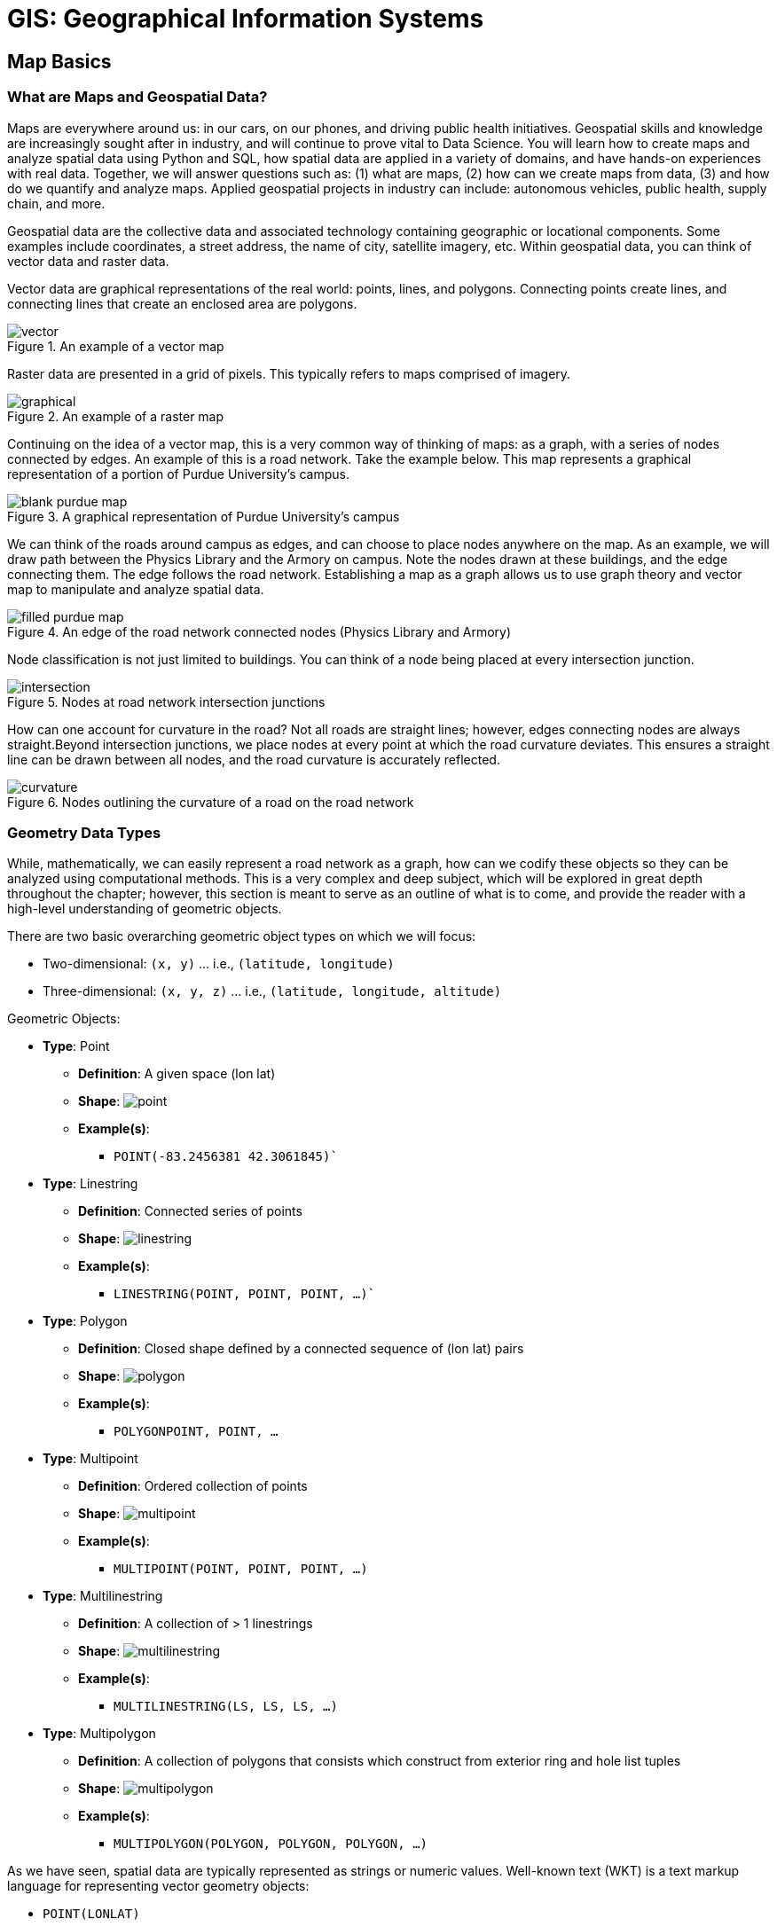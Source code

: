 = GIS: Geographical Information Systems

== Map Basics

=== What are Maps and Geospatial Data?
Maps are everywhere around us: in our cars, on our phones, and driving public health initiatives. Geospatial skills and knowledge are increasingly sought after in industry, and will continue to prove vital to Data Science. You will learn how to create maps and analyze spatial data using Python and SQL, how spatial data are applied in a variety of domains, and have hands-on experiences with real data. Together, we will answer questions such as: (1) what are maps, (2) how can we create maps from data, (3) and how do we quantify and analyze maps. Applied geospatial projects in industry can include: autonomous vehicles, public health, supply chain, and more.

Geospatial data are the collective data and associated technology containing geographic or locational components. Some examples include coordinates, a street address, the name of city, satellite imagery, etc. Within geospatial data, you can think of vector data and raster data.

Vector data are graphical representations of the real world: points, lines, and polygons. Connecting points create lines, and connecting lines that create an enclosed area are polygons.

.An example of a vector map
image::vector.png[]

Raster data are presented in a grid of pixels. This typically refers to maps comprised of imagery.

.An example of a raster map
image::graphical.png[]

Continuing on the idea of a vector map, this is a very common way of thinking of maps: as a graph, with a series of nodes connected by edges. An example of this is a road network. Take the example below. This map represents a graphical representation of a portion of Purdue University's campus.

.A graphical representation of Purdue University's campus
image::blank_purdue_map.png[]

We can think of the roads around campus as edges, and can choose to place nodes anywhere on the map. As an example, we will draw path between the Physics Library and the Armory on campus. Note the nodes drawn at these buildings, and the edge connecting them. The edge follows the road network. Establishing a map as a graph allows us to use graph theory and vector map to manipulate and analyze spatial data.

.An edge of the road network connected nodes (Physics Library and Armory)
image::filled_purdue_map.png[]

Node classification is not just limited to buildings. You can think of a node being placed at every intersection junction.

.Nodes at road network intersection junctions
image::intersection.png[]

How can one account for curvature in the road? Not all roads are straight lines; however, edges connecting nodes are always straight.Beyond intersection junctions, we place nodes at every point at which the road curvature deviates. This ensures a straight line can be drawn between all nodes, and the road curvature is accurately reflected.

.Nodes outlining the curvature of a road on the road network
image::curvature.png[]

=== Geometry Data Types

While, mathematically, we can easily represent a road network as a graph, how can we codify these objects so they can be analyzed using computational methods. This is a very complex and deep subject, which will be explored in great depth throughout the chapter; however, this section is meant to serve as an outline of what is to come, and provide the reader with a high-level understanding of geometric objects.

There are two basic overarching geometric object types on which we will focus:

* Two-dimensional: `(x, y)` ... i.e., `(latitude, longitude)`
* Three-dimensional: `(x, y, z)` ... i.e., `(latitude, longitude, altitude)`

Geometric Objects:

* *Type*: Point
** *Definition*: A given space (lon lat)
** *Shape*: image:point.png[]
** *Example(s)*:
*** `POINT(-83.2456381 42.3061845)``

* *Type*: Linestring
** *Definition*: Connected series of points
** *Shape*: image:linestring.png[]
** *Example(s)*:
*** `LINESTRING(POINT, POINT, POINT, ...)``

* *Type*: Polygon
** *Definition*: Closed shape defined by a connected sequence of (lon lat) pairs
** *Shape*: image:polygon.png[]
** *Example(s)*:
*** `POLYGON((POINT, POINT, ...))`

* *Type*: Multipoint
** *Definition*: Ordered collection of points
** *Shape*: image:multipoint.png[]
** *Example(s)*:
*** `MULTIPOINT(POINT, POINT, POINT, ...)`

* *Type*: Multilinestring
** *Definition*: A collection of > 1 linestrings
** *Shape*: image:multilinestring.png[]
** *Example(s)*:
*** `MULTILINESTRING(LS, LS, LS, ...)`

* *Type*: Multipolygon
** *Definition*: A collection of polygons that consists which construct from exterior ring and hole list tuples
** *Shape*: image:multipolygon.png[]
** *Example(s)*:
*** `MULTIPOLYGON(POLYGON, POLYGON, POLYGON, ...)`

As we have seen, spatial data are typically represented as strings or numeric values. Well-known text (WKT) is a text markup language for representing vector geometry objects:

* `POINT(LONLAT)`
* `LINESTRING(POINT,POINT,...)`

GeoJSON is a format for encoding a variety of geographic data structures:

```
{
    "type": "Feature",
    "geometry": {
    "type": "Point",
    "coordinates": [102.0, 0.5]
}
```

=== Coordinates and Coordinate Systems

A coordinate reference system (CRS) defines how your two-dimensional, projected map relates to real places on earth. These coordinate reference systems are stored in the EPSG Geodetic Parameter Dataset (EPSG, for short). The EPSG Geodetic Parameter Dataset is a public registry of all geodetic datums, coordinate reference systems, and all coordinate transformations between reference systems. Each object in the dataset is assigned a code between 1024-32767, along with a standard WKT representation.

As of 2021, there are over 6,000 coordinate systems registered through EPSG Registry. Since there is no perfect way to transpose a curved surface to a flat surface without some distortion, many different map
projections exist that provide different properties. Thus, individual states and countries can have their own coordinate reference system, which may suit their very specific needs.

The standard CRS is WGS84 (EPSG:4326). This is the CRS used by the GPS satellite navigation system and for NATO military geodetic surveying. This is a latitude/longitude coordinate system based on the Earth's center of mass.

A close relative to this CRS is the Web Mercator Projection (EPSG:3857). This is typically used for display by web-based maps, such as Google Maps or Apple Maps. The main distinction between this CRS and WGS84 is that the Web Mercator Projection can be represented in meters.

.Coordinate reference systems depict latitude and longitude readings
image::crs.png[]

=== Geographies: Cartesian vs. Spherical

Maps and spatial data consist of geographies and geometries. It is important to understand the differences between the two terms. Geometry assumes your data live on a Cartesian plane (such as a map projection). Whereas Geography assumes that your data are made up of points on the earth's surface.

This is an important distinction. While we can represent maps on a graph in vector space, we must remember these are projections of space on a spherical object--the earth.

.Geography vs. geometry: cartesian vs. spherical
image::cartesian_vs_spherical.png[]

==== Cartesian Distances vs. Spherical Distances

Cartesian points are on a plane with 2 dimensions: x (latitude) and y (longitude). You can calculate the shortest path (in degrees, in our case), as you would any two points on a plane.

Since our earth is round, calculating distance between two points is more challenging than in vector space. The haversine formula is a very accurate way of computing distances between two points on the surface of a sphere using the latitude and longitude of the two points. The haversine formula is a re-formulation of the spherical law of cosines, but the formulation in terms of haversines is more useful for small angles and distances.

.Use the haversine formula for calculating the literal distance between two points on earth
image::haversine_formula.png[]

Let's put this knowledge to use by calculating the distance between LAX and CDG.

You can treat geographic coordinates as approximate Cartesian coordinates and continue to do spatial calculations. However, measurements of distance, length and area will be nonsensical. Since spherical coordinates measure angular distance, the units are in “degrees.” Further, the approximate results from indexes and true/false tests like intersects and contains can become terribly wrong. The distance between points get larger as problem areas like the poles or the international dateline are approached.

Working with geographic coordinates on a Cartesian plane (the purple line) yields a very wrong answer indeed! Using great circle routes (the red lines) gives the right answer.

.Calculating the distance between LAX and CDG
image::lax_cdg.png[]

Calculating the distance using a cartesian distance (`ST_GeometryFromText`):
```
SELECT
	ST_Distance(
		ST_GeometryFromText('POINT(-118.4107 33.9415)', 4326), 				
		ST_GeometryFromText('POINT(2.5457 49.0096)', 4326)
	);
>> 121.891338 (degrees)

```

The units for spatial reference 4326 are degrees. So our answer is 121 degrees. But, what does that mean?

On a sphere, the size of one “degree square” is quite variable, becoming smaller as you move away from the equator. Think of the meridians (vertical lines) on the globe getting closer to each other as you go towards the poles. So, a distance of 121 degrees doesn’t mean anything. It is a nonsense number.

In order to calculate a meaningful distance, we must treat geographic coordinates not as approximate Cartesian coordinates but rather as true spherical coordinates. We must measure the distances between points as true paths over a sphere – a portion of a great circle.


Calculating the distance using a spherical distance (`ST_GeographyFromText`):
```
SELECT
	ST_Distance(
		ST_GeographyFromText('POINT(-118.4107 33.9415)'), 				
		ST_GeographyFromText('POINT(2.5457 49.0096)')
	);
>> 9102760.908043034 (meters)
```

All return values from geography calculations are in meters, so our answer is 9124km.


=== Storing Map Data and Map Attributes

We now know that we can capture the physical geometry of a road network as a graph. However, how can we store and utilize these data?

To effectively store spatial data and all attributes of the map, we will leverage a spatial database. A spatial database is a database with column data types specifically designed to store objects in space—​these data types can be added to database tables. The information stored is usually geographic in nature, such as a point location or the boundary of a lake.

In essence, a spatial database is a relational database which supports querying geographic and non-geographic features via SQL to gain insights into, and manipulate, your data.

.A map can be represented by a spatial database, and is typically relational in nature
image::map_as_a_db.png[]

==== An Example of a Spatial Database

Let's walk through a toy example of creating a spatial database.

* Scenario:
** Ice cream entrepreneurs Jen and Barry have opened their business and now need a database to track orders.

* What data do they collect?
** When taking an order, they record the customer's name, the details of the order such as the flavors and quantities of ice cream needed, the date the order is needed, and the delivery address.

* What does the spatial database need to answer for Jen and Barry?
** Which orders are due to be shipped within the next two days?
** Which flavors must be produced in greater quantities?

What are some fields we should include in the database for Jen and Barry?

*Our first attempt:*

image::jen_and_barry1.png[]


Is this table schema acceptable? *No.* The problem with this design becomes clear when you imagine trying to write a query that calculates the number of gallons of vanilla that have been ordered. The quantities are mixed with the names of the flavors and any one flavor could be listed anywhere within the order field (i.e., it won't be consistently listed first or second).

*Our second attempt:*

image::jen_and_barry2.png[]


Is this table schema acceptable? *No.* This is an improvement because it enables querying on flavors and summing quantities. However, to calculate the gallons of vanilla ordered you would need to sum the values from three fields. Also the design would break down if a customer ordered more than three flavors.

*Our third attempt:*

image::jen_and_barry3.png[]


Is this table schema acceptable? *No.* This design makes calculating the gallons of vanilla ordered much easier. Unfortunately it also produces a lot of redundant data and spreads a complete order from a single customer across multiple rows.

*Our final attempt:*

image::jen_and_barry4.png[]

_The tables in our database would look like this:_

image::jen_and_barry41.png[]


Is this table schema acceptable? *Yes.* This design separates our separate entities into four distinct tables, with the possibility of joining data to answer all the questions Jen and Barry have about their ice cream business.

_An order placed would use the following data retrieval:_

image::jen_and_barry42.png[]

=== Map Design Principles

Are the following maps easy to read or helpful?

.Left: poor visual contrast | right: data are not helpful
image::bad_map1.png[]

.Left: poor visual contrast | right: poor visual contrast and data are not helpful
image::bad_map2.png[]

==== Visual Contrast

Visual contrast which relates to how map features and page elements contrast with each other and their background. A well-designed map with a high degree of visual contrast can result in a crisp, clean, sharp-looking map. The higher the contrast between features, the more something will stand out, usually the feature that is darker or brighter. A map that has low visual contrast can be used to promote a more subtle impression. 

.When there is no variation in visual contrast (A), the map reader has a hard time distinguishing features from the background. For quantitative distributions (B), there must be enough contrast between tones for the reader to distinguish unique classes. For qualitative distributions (C),using variations of a single color hue (e.g., red) does not provide as much contrast as using a variety of hues (e.g., red, green, blue, etc.)
image::visual_contrast.png[]

==== Legibility

Legibility depends on good decision-making for selecting symbols that are familiar and choosing appropriate sizes so that the results are effortlessly seen and easily understood. Geometric symbols are easier to read at smaller sizes; more complex symbols require larger amounts of space to be legible. Visual contrast and legibility are the basis for seeing. In addition to being able to distinguish features from one another and the background, the features need to be large enough to be seen and to be understood for your mind to decipher what you eyes are detecting.

.Text and symbols (A and C) that are too small cannot be seen. Once able to be seen (B and D), they must also be understood.
image::legibility.png[]

==== Figure-Ground

Figure-ground organization is the spontaneous separation of the figure in the foreground. This helps in the over-arching goal to make your map as legible, valuable, and accessible as possible. Take, for example, the image on the below. The figure-ground approach here is focused on county-level separation of the map.

.Using closed forms (A), a white wash (B) , a drop shadow (C), or feathering (D) will promote figure-ground organization on your map.
image::figure_ground.png[]

==== Hierarchical Organization

The internal graphic structuring of the map (and the page layout more generally) is fundamental to helping people read your map. Some page elements (e.g., the map) will seem more important than others (e.g., the title or legend). This visual layering of information within the map and on the page helps readers focus on what is important and enables them to identify patterns. Balance results from two primary factors, visual weight and visual direction.

.Which of the top six maps seems most balanced? It should appear that (F) has visual equilibrium, usually achieved by placing the central figure slightly above center on the page. However, the addition of page elements, such as the title and legend, will modify the visual impression, so all content on the page should be evaluated together to judge balance. 
image::hierarchical_organization.png[]

=== Visualizing Your First Map

We will visualize our first map using program called QGIS. QGIS is a free, open source map visualization program.

The data we are using are on preventable deaths in London, from the London Datastore.

.QGIS homepage
image::qgis1.png[]

.Create a new project. Upon clicking, the screen will be white.
image::qgis2.png[]

.Now, insert a new vector layer, given that we have the shapefile of the London boroughs.
image::qgis3.png[]

.Your Data Source Manager prompt should look like this.
image::qgis4.png[]

.Keep the defaults for handling the shapefile layer and hit OK.
image::qgis5.png[]

.To create the layer from the merged.csv file, your Data Source Manager should look like this. Note the Geometry Definition parameters…
image::qgis6.png[]

.We have a map! But, like last time, this has no value. Let’s go ahead and add values and create a choropleth map.
image::qgis7.png[]

.Duplicate the existing layer and rename it as: population_density. You can do these by right-clicking the layer.
image::qgis8.png[]

.Right-click the new layer again and open properties tab. Navigate to Symbology.
image::qgis9.png[]

.Make the following changes.
image::qgis10.png[]

.Uncheck the original layer to hide it, and show the new population density layer.
image::qgis11.png[]

.Great, now let’s add some labels to enable our viewers to understand the map and its underlying data… To do this, we will create a new print layout.
image::qgis12.png[]

.Add the map.
image::qgis13.png[]

.This will prompt a dragging tool; center the map in the middle of the page, as depicted right
image::qgis14.png[]

.Let’s add a title by adding a label. Once you’ve added the label, rename the item as “title” and click the item to alter its appearance.
image::qgis15.png[]

.To adjust font and size, please click “Font” under “Appearance” tab.
image::qgis16.png[]

.Do the same thing to add a source label…
image::qgis17.png[]

.Now, we need to add a legend. Drag it where you’d like. I suggest the right-hand side of the map. Uh oh – the legend is showing the original, attribute-less layer. Let’s eliminate it.
image::qgis18.png[]

.Under “Item Properties” check the “Only show items inside linked map” box.
image::qgis19.png[]

.From here, you can save the project and export in a variety of formats.
image::qgis20.png[]

.This is what our final map looks like.
image::qgis21.png[]
